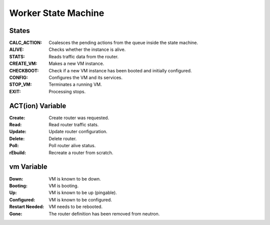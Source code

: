 ======================
 Worker State Machine
======================

.. graphviz:: state_machine.dot

States
======

:CALC_ACTION: Coalesces the pending actions from the queue inside the state machine.
:ALIVE: Checks whether the instance is alive.
:STATS: Reads traffic data from the router.
:CREATE_VM: Makes a new VM instance.
:CHECKBOOT: Check if a new VM instance has been booted and initially configured.
:CONFIG: Configures the VM and its services.
:STOP_VM: Terminates a running VM.
:EXIT: Processing stops.

ACT(ion) Variable
=================

:Create: Create router was requested.
:Read: Read router traffic stats.
:Update: Update router configuration.
:Delete: Delete router.
:Poll: Poll router alive status.
:rEbuild: Recreate a router from scratch.

vm Variable
===========

:Down: VM is known to be down.
:Booting: VM is booting.
:Up: VM is known to be up (pingable).
:Configured: VM is known to be configured.
:Restart Needed: VM needs to be rebooted.
:Gone: The router definition has been removed from neutron.
